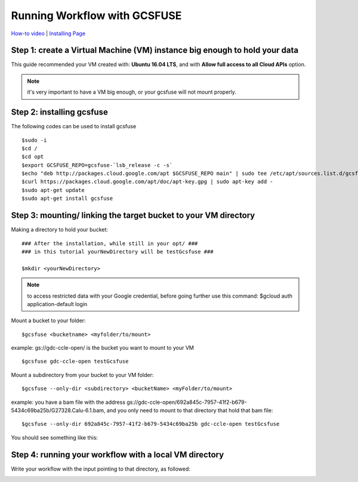 =============================
Running Workflow with GCSFUSE
=============================

`How-to video <https://www.youtube.com/watch?v=mE6dLYOf8BA>`_ | `Installing Page <https://github.com/GoogleCloudPlatform/gcsfuse/blob/master/docs/installing.md>`_

Step 1: create a Virtual Machine (VM) instance big enough to hold your data
===========================================================================


This guide recommended your VM created with: **Ubuntu 16.04 LTS**, and with **Allow full access to all Cloud APIs** option.


.. note:: it's very important to have a VM big enough, or your gcsfuse will not mount properly.

Step 2: installing gcsfuse
==========================
The following codes can be used to install gcsfuse
::

   $sudo -i
   $cd /
   $cd opt
   $export GCSFUSE_REPO=gcsfuse-`lsb_release -c -s`
   $echo "deb http://packages.cloud.google.com/apt $GCSFUSE_REPO main" | sudo tee /etc/apt/sources.list.d/gcsfuse.list
   $curl https://packages.cloud.google.com/apt/doc/apt-key.gpg | sudo apt-key add -
   $sudo apt-get update
   $sudo apt-get install gcsfuse


Step 3: mounting/ linking the target bucket to your VM directory
================================================================
Making a directory to hold your bucket:
::

   ### After the installation, while still in your opt/ ###
   ### in this tutorial yourNewDirectory will be testGcsfuse ###

   $mkdir <yourNewDirectory>

.. note:: to access restricted data with your Google credential, before going further use this command: $gcloud auth application-default login

Mount a bucket to your folder:

::

   $gcsfuse <bucketname> <myfolder/to/mount>

example: gs://gdc-ccle-open/ is the bucket you want to mount to your VM

::

   $gcsfuse gdc-ccle-open testGcsfuse

Mount a subdirectory from your bucket to your VM folder:

::

   $gcsfuse --only-dir <subdirectory> <bucketName> <myFolder/to/mount>

example: you have a bam file with the address gs://gdc-ccle-open/692a845c-7957-41f2-b679-5434c69ba25b/G27328.Calu-6.1.bam,
and you only need to mount to that directory that hold that bam file:

::

   $gcsfuse --only-dir 692a845c-7957-41f2-b679-5434c69ba25b gdc-ccle-open testGcsfuse

You should see something like this:

.. image:: images/WorkflowWithGCSFUSE.jpg
   :align: left

Step 4: running your workflow with a local VM directory
=======================================================
Write your workflow with the input pointing to that directory, as followed:

.. image:: images/WorkflowWithGCSFUSE_1.jpg
   :align: left
